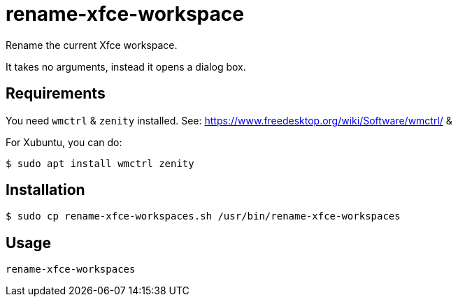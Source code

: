 # rename-xfce-workspace

Rename the current Xfce workspace.

It takes no arguments, instead it opens a dialog box.

## Requirements

You need `wmctrl` & `zenity` installed. See: https://www.freedesktop.org/wiki/Software/wmctrl/ & 

For Xubuntu, you can do:

```shell
$ sudo apt install wmctrl zenity
```

## Installation

```shell
$ sudo cp rename-xfce-workspaces.sh /usr/bin/rename-xfce-workspaces
```

## Usage

`rename-xfce-workspaces`
